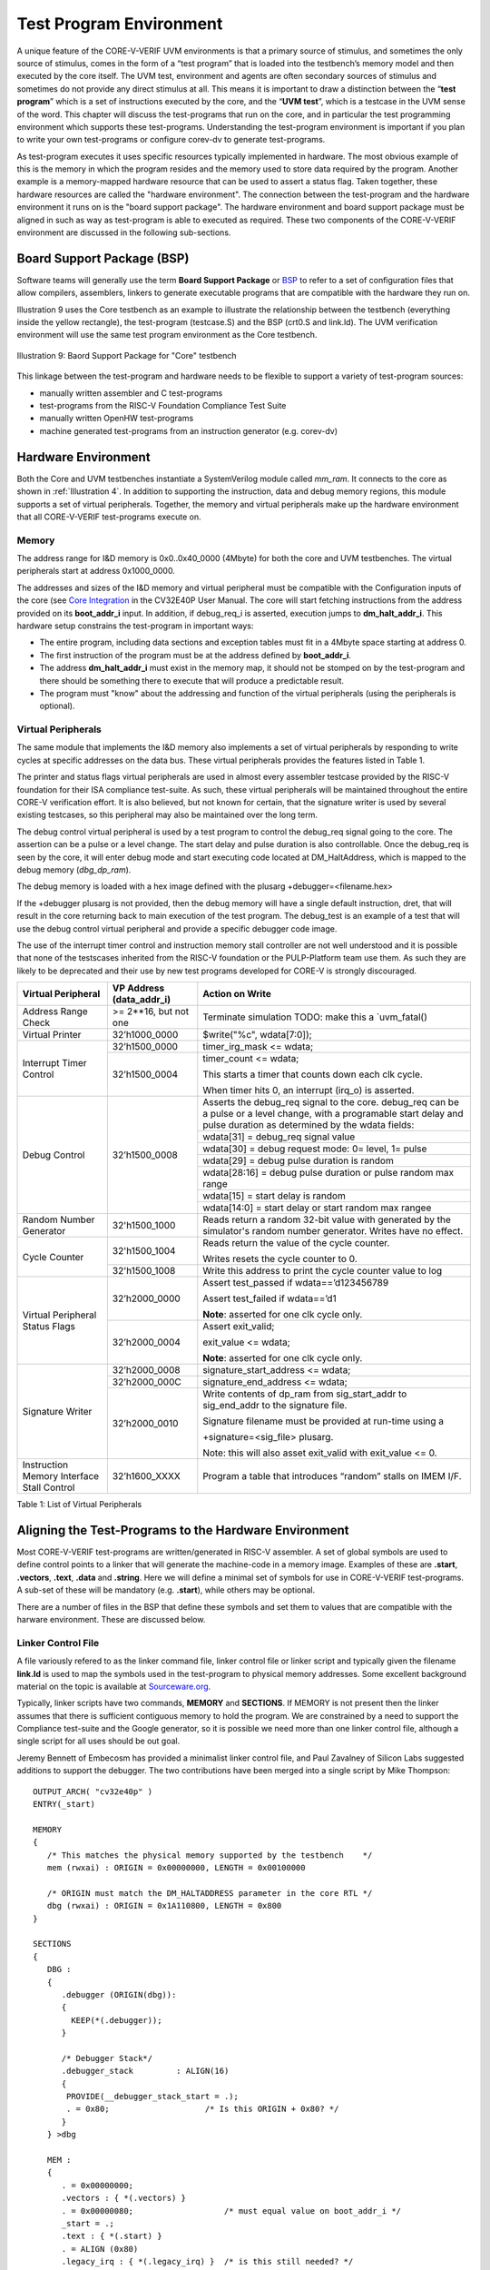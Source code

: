 ..
   Copyright (c) 2020 OpenHW Group

   Licensed under the Solderpad Hardware Licence, Version 2.0 (the "License");
   you may not use this file except in compliance with the License.
   You may obtain a copy of the License at

   https://solderpad.org/licenses/

   Unless required by applicable law or agreed to in writing, software
   distributed under the License is distributed on an "AS IS" BASIS,
   WITHOUT WARRANTIES OR CONDITIONS OF ANY KIND, either express or implied.
   See the License for the specific language governing permissions and
   limitations under the License.

   SPDX-License-Identifier: Apache-2.0 WITH SHL-2.0


.. _test_prog_env:

Test Program Environment
========================

A unique feature of the CORE-V-VERIF UVM environments is that a primary source of stimulus, and sometimes the only source of stimulus, comes in the form of a “test program” that is loaded into the testbench’s memory model and then executed by the core itself.
The UVM test, environment and agents are often secondary sources of stimulus and sometimes do not provide any direct stimulus at all.
This means it is important to draw a distinction between the “\ **test program**\ ” which is a set of instructions executed by the core, and the “\ **UVM test**\ ”, which is a testcase in the UVM sense of the word.
This chapter will discuss the test-programs that run on the core, and in particular the test programming environment which supports these test-programs.
Understanding the test-program environment is important if you plan to write your own test-programs or configure corev-dv to generate test-programs.

As test-program executes it uses specific resources typically implemented in hardware.
The most obvious example of this is the memory in which the program resides and the memory used to store data required by the program.
Another example is a memory-mapped hardware resource that can be used to assert a status flag.
Taken together, these hardware resources are called the "hardware environment".
The connection between the test-program and the hardware environment it runs on is the "board support package".
The hardware environment and board support package must be aligned in such as way as test-program is able to executed as required.
These two components of the CORE-V-VERIF environment are discussed in the following sub-sections.

Board Support Package (BSP)
---------------------------

Software teams will generally use the term **Board Support Package** or 
`BSP <https://github.com/openhwgroup/core-v-verif/blob/master/cv32e40p/bsp/README.md>`__
to refer to a set of configuration files that allow compilers, assemblers, linkers to
generate executable programs that are compatible with the hardware they run on.

Illustration 9 uses the Core testbench as an example to illustrate the relationship
between the testbench (everything inside the yellow rectangle), the test-program
(testcase.S) and the BSP (crt0.S and link.ld).
The UVM verification environment will use the same test program environment as the Core testbench.

.. figure:: ../images/TestProgramEnvironment.png
   :name: BSP_Illustration
   :align: center
   :alt: 

   Illustration 9: Baord Support Package for "Core" testbench


This linkage between the test-program and hardware needs to be flexible to
support a variety of test-program sources:

- manually written assembler and C test-programs
- test-programs from the RISC-V Foundation Compliance Test Suite
- manually written OpenHW test-programs
- machine generated test-programs from an instruction generator (e.g. corev-dv)


Hardware Environment
--------------------

Both the Core and UVM testbenches instantiate a SystemVerilog module called *mm_ram*.
It connects to the core as shown in :ref:`Illustration 4`.
In addition to supporting the instruction, data and debug memory regions, this module supports a set of virtual peripherals.
Together, the memory and virtual peripherals make up the hardware environment that all CORE-V-VERIF test-programs execute on.

Memory
~~~~~~

The address range for I&D memory is 0x0..0x40_0000 (4Mbyte) for both the core and UVM testbenches.
The virtual peripherals start at address 0x1000_0000.

The addresses and sizes of the I&D memory and virtual peripheral must be compatible with the Configuration inputs of the core
(see `Core Integration <https://core-v-docs-verif-strat.readthedocs.io/projects/cv32e40p_um/en/latest/integration.html>`__ 
in the CV32E40P User Manual.
The core will start fetching instructions from the address provided on its **boot_addr_i** input.
In addition, if debug_req_i is asserted, execution jumps to **dm_halt_addr_i**.
This hardware setup constrains the test-program in important ways:

- The entire program, including data sections and exception tables must fit in a 4Mbyte space starting at address 0.
- The first instruction of the program must be at the address defined by **boot_addr_i**.
- The address **dm_halt_addr_i** must exist in the memory map, it should not be stomped on by the test-program and there should be something there to execute that will produce a predictable result.
- The program must "know" about the addressing and function of the virtual peripherals (using the peripherals is optional).


.. _virtual_peripherals:

Virtual Peripherals
~~~~~~~~~~~~~~~~~~~

The same module that implements the I&D memory also implements a set of virtual peripherals by responding to write cycles at specific addresses on the data bus.
These virtual peripherals provides the features listed in Table 1.

The printer and status flags virtual peripherals are used in almost
every assembler testcase provided by the RISC-V foundation for their ISA
compliance test-suite. As such, these virtual peripherals will be
maintained throughout the entire CORE-V verification effort. It is also
believed, but not known for certain, that the signature writer is used
by several existing testcases, so this peripheral may also be maintained
over the long term.

The debug control virtual peripheral is used by a test program to control
the debug_req signal going to the core. The assertion can be a pulse or
a level change. The start delay and pulse duration is also controllable.
Once the debug_req is seen by the core, it will enter debug mode and
start executing code located at DM_HaltAddress, which is mapped to the
debug memory (*dbg_dp_ram*).

The debug memory is loaded with a hex image defined with the plusarg
+debugger=<filename.hex>

If the +debugger plusarg is not provided, then the debug memory will
have a single default instruction, dret, that will result in the
core returning back to main execution of the test program. The
debug_test is an example of a test that will use the debug control
virtual peripheral and provide a specific debugger code image.


The use of the interrupt timer control and instruction memory stall
controller are not well understood and it is possible that none of the
testscases inherited from the RISC-V foundation or the PULP-Platform
team use them. As such they are likely to be deprecated and their use by
new test programs developed for CORE-V is strongly discouraged.

+--------------------------+-----------------------+----------------------------------------------------------------+
| Virtual Peripheral       | VP Address            | Action on Write                                                |
|                          | (data_addr_i)         |                                                                |
+==========================+=======================+================================================================+
| Address Range Check      | >= 2**16, but not one | Terminate simulation                                           |
|                          |                       | TODO: make this a \`uvm_fatal()                                |
+--------------------------+-----------------------+----------------------------------------------------------------+
| Virtual Printer          | 32’h1000_0000         | $write("%c", wdata[7:0]);                                      |
+--------------------------+-----------------------+----------------------------------------------------------------+
| Interrupt Timer Control  | 32’h1500_0000         | timer_irg_mask <= wdata;                                       |
|                          +-----------------------+----------------------------------------------------------------+
|                          | 32’h1500_0004         | timer_count <= wdata;                                          |
|                          |                       |                                                                |
|                          |                       | This starts a timer that counts down each clk cycle.           |
|                          |                       |                                                                |
|                          |                       | When timer hits 0, an interrupt (irq\_o) is asserted.          |
+--------------------------+-----------------------+----------------------------------------------------------------+
| Debug Control            | 32’h1500_0008         | Asserts the debug_req signal to the core. debug_req can be a   |
|                          |                       | pulse or a level change, with a programable start delay and    |
|                          |                       | pulse duration as determined by the wdata fields:              |
|                          |                       |                                                                |
|                          |                       +----------------------------------------------------------------+
|                          |                       |   wdata[31]    = debug_req signal value                        |
|                          |                       +----------------------------------------------------------------+
|                          |                       |   wdata[30]    = debug request mode: 0= level, 1= pulse        |
|                          |                       +----------------------------------------------------------------+
|                          |                       |   wdata[29]    = debug pulse duration is random                |
|                          |                       +----------------------------------------------------------------+
|                          |                       |   wdata[28:16] = debug pulse duration or pulse random max range|
|                          |                       +----------------------------------------------------------------+
|                          |                       |   wdata[15]    = start delay is random                         |
|                          |                       +----------------------------------------------------------------+
|                          |                       |   wdata[14:0]  = start delay or start random max rangee        |
+--------------------------+-----------------------+----------------------------------------------------------------+
| Random Number Generator  | 32'h1500_1000         | Reads return a random 32-bit value with generated by the       |
|                          |                       | simulator's random number generator.                           |
|                          |                       | Writes have no effect.                                         |
+--------------------------+-----------------------+----------------------------------------------------------------+
| Cycle Counter            | 32'h1500_1004         | Reads return the value of the cycle counter.                   |
|                          |                       |                                                                |
|                          |                       | Writes resets the cycle counter to 0.                          |
|                          +-----------------------+----------------------------------------------------------------+
|                          | 32'h1500_1008         | Write this address to print the cycle counter value to log     |
+--------------------------+-----------------------+----------------------------------------------------------------+
| Virtual Peripheral       | 32’h2000_0000         | Assert test_passed if wdata==’d123456789                       |
| Status Flags             |                       |                                                                |
|                          |                       | Assert test_failed if wdata==’d1                               |
|                          |                       |                                                                |
|                          |                       | **Note**: asserted for one clk cycle only.                     |
|                          +-----------------------+----------------------------------------------------------------+
|                          | 32’h2000_0004         | Assert exit_valid;                                             |
|                          |                       |                                                                |
|                          |                       | exit_value <= wdata;                                           |
|                          |                       |                                                                |
|                          |                       | **Note**: asserted for one clk cycle only.                     |
+--------------------------+-----------------------+----------------------------------------------------------------+
| Signature Writer         | 32’h2000_0008         | signature_start_address <= wdata;                              |
|                          +-----------------------+----------------------------------------------------------------+
|                          | 32’h2000_000C         | signature_end_address <= wdata;                                |
|                          +-----------------------+----------------------------------------------------------------+
|                          | 32’h2000_0010         | Write contents of dp_ram from sig_start_addr to sig_end_addr   |
|                          |                       | to the signature file.                                         |
|                          |                       |                                                                |
|                          |                       | Signature filename must be provided at run-time using a        |
|                          |                       |                                                                |
|                          |                       | +signature=<sig_file> plusarg.                                 |
|                          |                       |                                                                |
|                          |                       | Note: this will also asset exit_valid with exit_value <= 0.    |
+--------------------------+-----------------------+----------------------------------------------------------------+
| Instruction Memory       | 32’h1600_XXXX         | Program a table that introduces “random” stalls on IMEM I/F.   |
| Interface Stall Control  |                       |                                                                +
+--------------------------+-----------------------+----------------------------------------------------------------+

Table 1: List of Virtual Peripherals

Aligning the Test-Programs to the Hardware Environment
------------------------------------------------------

Most CORE-V-VERIF test-programs are written/generated in RISC-V assembler.
A set of global symbols are used to define control points to a linker that will generate the machine-code in a memory image.
Examples of these are **.start**, **.vectors**, **.text**, **.data** and **.string**.
Here we will define a minimal set of symbols for use in CORE-V-VERIF test-programs.
A sub-set of these will be mandatory (e.g. **.start**), while others may be optional.

There are a number of files in the BSP that define these symbols and set them to values that are compatible with the harware environment.
These are discussed below.

Linker Control File
~~~~~~~~~~~~~~~~~~~

A file variously refered to as the linker command file, linker control file or
linker script and typically given the filename **link.ld** is used to map the
symbols used in the test-program to physical memory addresses.  Some excellent
background material on the topic is available at
`Sourceware.org <https://sourceware.org/binutils/docs-2.34/ld/Scripts.html#Scripts>`__.

Typically, linker scripts have two commands, **MEMORY** and **SECTIONS**. If
MEMORY is not present then the linker assumes that there is sufficient
contiguous memory to hold the program.  We are constrained by a need to support
the Compliance test-suite and the Google generator, so it is possible we need
more than one linker control file, although a single script for all uses should
be out goal. 

Jeremy Bennett of Embecosm has provided a minimalist linker control file, and
Paul Zavalney of Silicon Labs suggested additions to support the debugger. The
two contributions have been merged into a single script by Mike Thompson::

  OUTPUT_ARCH( "cv32e40p" )
  ENTRY(_start)

  MEMORY
  {
     /* This matches the physical memory supported by the testbench    */
     mem (rwxai) : ORIGIN = 0x00000000, LENGTH = 0x00100000

     /* ORIGIN must match the DM_HALTADDRESS parameter in the core RTL */
     dbg (rwxai) : ORIGIN = 0x1A110800, LENGTH = 0x800
  }

  SECTIONS
  {
     DBG :
     {
        .debugger (ORIGIN(dbg)):
        {
          KEEP(*(.debugger));
        }

        /* Debugger Stack*/
        .debugger_stack         : ALIGN(16)
        {
         PROVIDE(__debugger_stack_start = .);
         . = 0x80;                    /* Is this ORIGIN + 0x80? */
        }
     } >dbg

     MEM : 
     {
        . = 0x00000000;
        .vectors : { *(.vectors) }
        . = 0x00000080;                   /* must equal value on boot_addr_i */
        _start = .;
        .text : { *(.start) }
        . = ALIGN (0x80)
        .legacy_irq : { *(.legacy_irq) }  /* is this still needed? */
        . = ALIGN(0x1000);
        .tohost : { *(.tohost) }
        . = ALIGN(0x1000);
        .page_table : { *(.page_table) }
        .data : { *(.data) }
        .user_stack : { *(.user_stack) }
        .kernel_data : { *(.kernel_data) }
        .kernel_stack : { *(.kernel_stack) }
        .bss : { *(.bss) }
        _end = .;
     } > mem
  }

A few open issues:

1. How does the linker control file need to change to support interrupts?

   At the time of this writting (2020-07-07), this is an area of active
   development in the CV32E40P projects.  This document (or its associated
   README) will be updated at a later date.

|

2. Will this linker script fully support test-programs generated by the Google
   generator (`riscv-dv <https://github.com/google/riscv-dv>`__)?

   This issue has been resolved by extending the riscv_asm_program_gen class
   in the `corev-dv <https://github.com/openhwgroup/core-v-verif/tree/master/vendor_lib/google/corev-dv>`__
   extensions.


C Runtime
~~~~~~~~~

While it is assumed that the vast majority of test programs written for CORE-V
pre-silicon verification will be captured as assembly (\*.S) programs, The
environment provides support for minimalist C programs via a C runtime
file in *./cv32/bsp/crt0.S*.  crt0.S performs the
bare minimum required to run a C program.  Note that **support for command-line
arguments is deliberately not supported**.

